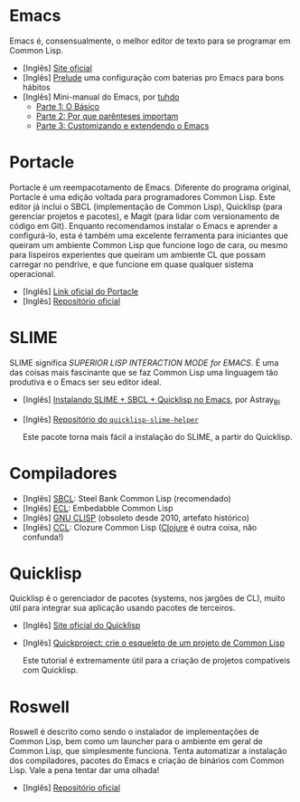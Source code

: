 * Emacs

Emacs é, consensualmente, o melhor editor de texto para se programar em
Common Lisp.

- [Inglês] [[https://www.gnu.org/software/emacs/][Site oficial]]
- [Inglês] [[https://github.com/bbatsov/prelude][Prelude]] uma configuração com baterias pro Emacs para bons hábitos
- [Inglês] Mini-manual do Emacs, por [[https://github.com/tuhdo][tuhdo]]
  - [[http://tuhdo.github.io/emacs-tutor.html][Parte 1: O Básico]]
  - [[http://tuhdo.github.io/emacs-tutor2.html][Parte 2: Por que parênteses importam]]
  - [[http://tuhdo.github.io/emacs-tutor3.html][Parte 3: Customizando e extendendo o Emacs]]

* Portacle

Portacle é um reempacotamento de Emacs. Diferente do programa original,
Portacle é uma edição voltada para programadores Common Lisp. Este editor
já inclui o SBCL (implementação de Common Lisp), Quicklisp (para gerenciar
projetos e pacotes), e Magit (para lidar com versionamento de código em
Git). Enquanto recomendamos instalar o Emacs e aprender a configurá-lo,
esta é também uma excelente ferramenta para iniciantes que queiram um
ambiente Common Lisp que funcione logo de cara, ou mesmo para lispeiros
experientes que queiram um ambiente CL que possam carregar no pendrive,
e que funcione em quase qualquer sistema operacional.

- [Inglês] [[https://portacle.github.io/][Link oficial do Portacle]]
- [Inglês] [[https://github.com/portacle/portacle][Repositório oficial]]

* SLIME

SLIME significa /SUPERIOR LISP INTERACTION MODE for EMACS/. É uma
das coisas mais fascinante que se faz Common Lisp uma linguagem tão
produtiva e o Emacs ser seu editor ideal.

- [Inglês] [[https://astraybi.wordpress.com/2015/08/02/how-to-install-slimesbclquicklisp-into-emacs/][Instalando SLIME + SBCL + Quicklisp no Emacs]], por Astray_BI
- [Inglês] [[https://github.com/quicklisp/quicklisp-slime-helper][Repositório do =quicklisp-slime-helper=]]

  Este pacote torna mais fácil a instalação do SLIME, a partir do
  Quicklisp.

* Compiladores

- [Inglês] [[http://sbcl.org/][SBCL]]: Steel Bank Common Lisp (recomendado)
- [Inglês] [[https://common-lisp.net/project/ecl/][ECL]]: Embedabble Common Lisp
- [Inglês] [[https://clisp.sourceforge.io/][GNU CLISP]] (obsoleto desde 2010, artefato histórico)
- [Inglês] [[https://ccl.clozure.com/][CCL]]: Clozure Common Lisp ([[https://clojure.org/][Clojure]] é outra coisa, não confunda!)

* Quicklisp

Quicklisp é o gerenciador de pacotes (systems, nos jargões de CL),
muito útil para integrar sua aplicação usando pacotes de terceiros.

- [Inglês] [[https://www.quicklisp.org/beta/][Site oficial do Quicklisp]]
- [Inglês] [[https://www.xach.com/lisp/quickproject/][Quickproject: crie o esqueleto de um projeto de Common Lisp]]

  Este tutorial é extremamente útil para a criação de projetos
  compatíveis com Quicklisp.

* Roswell

Roswell é descrito como sendo o instalador de implementações de
Common Lisp, bem como um launcher para o ambiente em geral de
Common Lisp, que simplesmente funciona.
Tenta automatizar a instalação dos compiladores, pacotes do Emacs
e criação de binários com Common Lisp. Vale a pena tentar dar uma
olhada!

- [Inglês] [[https://github.com/roswell/roswell][Repositório oficial]]
